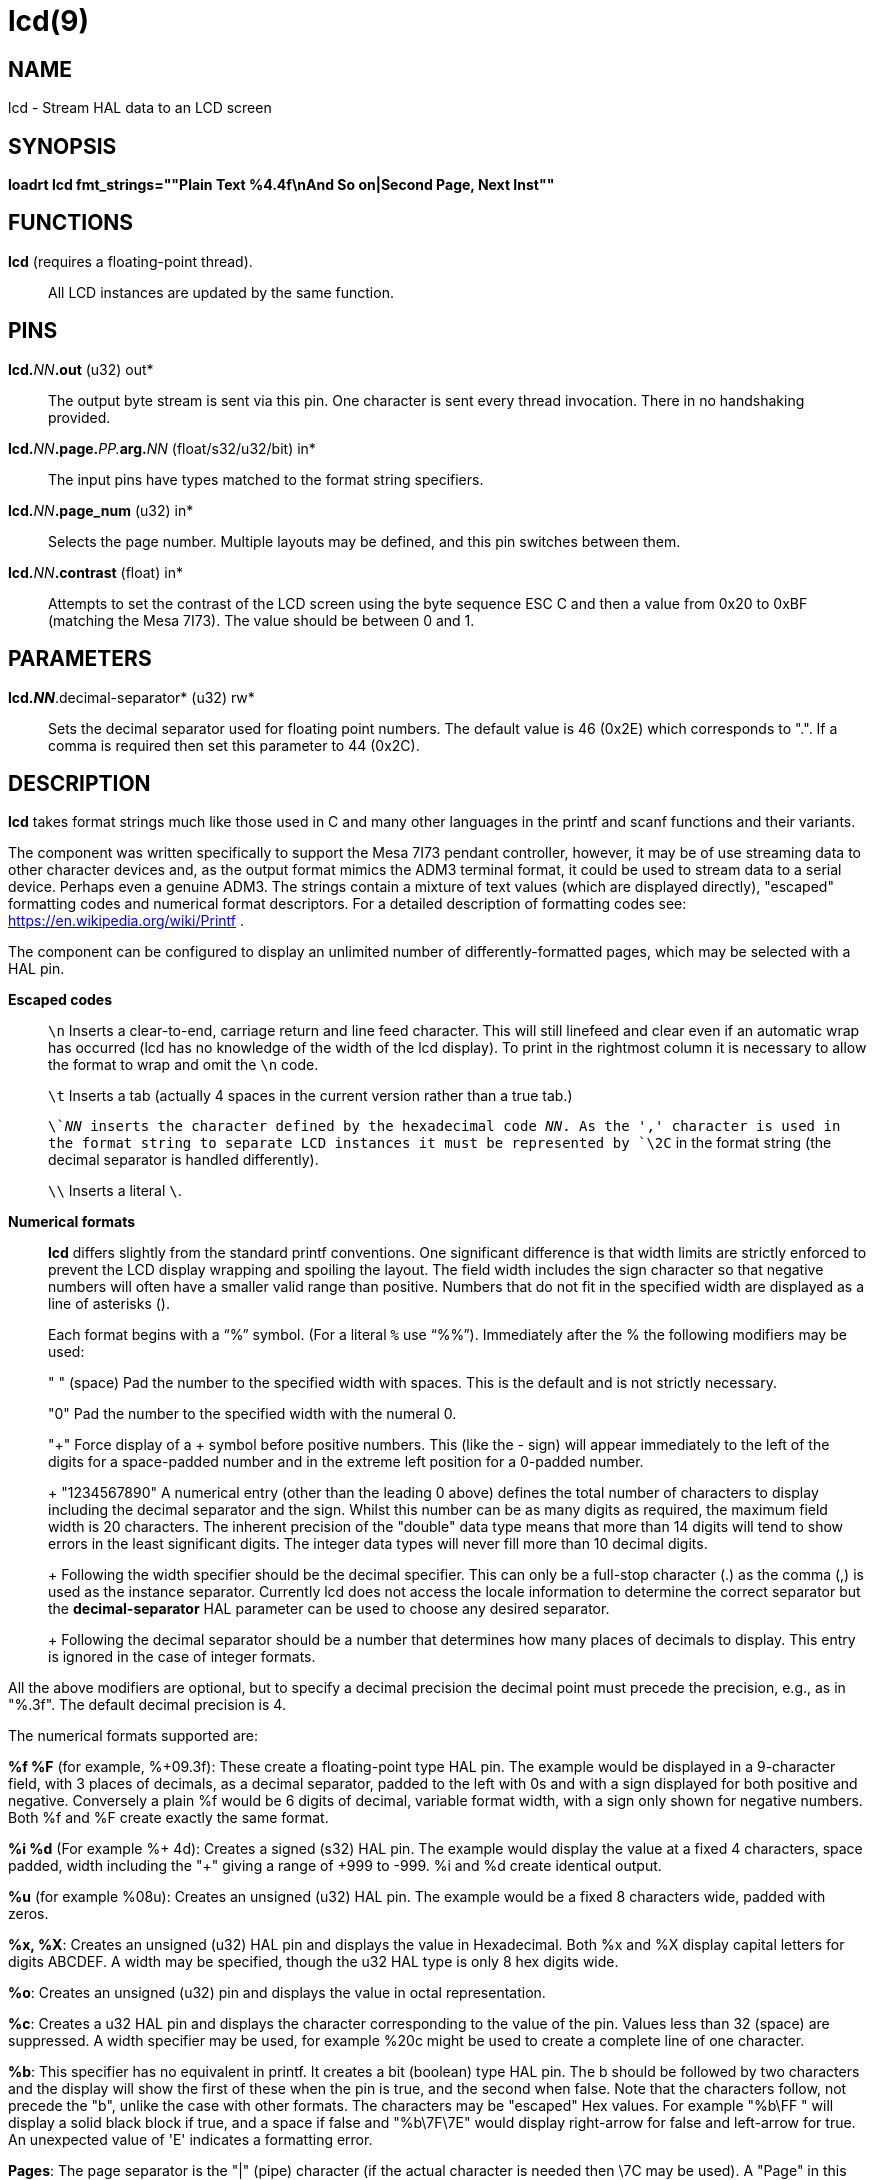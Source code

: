 = lcd(9)

== NAME

lcd - Stream HAL data to an LCD screen

== SYNOPSIS

*loadrt lcd fmt_strings=""Plain Text %4.4f\nAnd So on|Second Page, Next Inst""*

== FUNCTIONS

*lcd* (requires a floating-point thread).::
  All LCD instances are updated by the same function.

== PINS

**lcd.**_NN_**.out** (u32) out*::
  The output byte stream is sent via this pin. One character is sent
  every thread invocation. There in no handshaking provided.
**lcd.**_NN_**.page.**_PP._**arg.**_NN_ (float/s32/u32/bit) in*::
  The input pins have types matched to the format string specifiers.
**lcd.**_NN_**.page_num** (u32) in*::
  Selects the page number. Multiple layouts may be defined, and this pin
  switches between them.
**lcd.**_NN_**.contrast** (float) in*::
  Attempts to set the contrast of the LCD screen using the byte sequence
  ESC C and then a value from 0x20 to 0xBF (matching the Mesa 7I73).
  The value should be between 0 and 1.

== PARAMETERS

*lcd._NN_*.decimal-separator* (u32) rw*::
  Sets the decimal separator used for floating point numbers. The
  default value is 46 (0x2E) which corresponds to ".". If a comma is
  required then set this parameter to 44 (0x2C).

== DESCRIPTION

*lcd* takes format strings much like those used in C and many other
languages in the printf and scanf functions and their variants.

The component was written specifically to support the Mesa 7I73 pendant
controller, however, it may be of use streaming data to other character
devices and, as the output format mimics the ADM3 terminal format, it
could be used to stream data to a serial device. Perhaps even a genuine
ADM3. The strings contain a mixture of text values (which are displayed
directly), "escaped" formatting codes and numerical format descriptors.
For a detailed description of formatting codes see:
https://en.wikipedia.org/wiki/Printf .

The component can be configured to display an unlimited number of
differently-formatted pages, which may be selected with a HAL pin.

*Escaped codes*::
  `\n` Inserts a clear-to-end, carriage return and line feed character.
  This will still linefeed and clear even if an automatic wrap has
  occurred (lcd has no knowledge of the width of the lcd display).
  To print in the rightmost column it is necessary to allow the format to
  wrap and omit the `\n` code.
+
`\t` Inserts a tab (actually 4 spaces in the current version rather than a
true tab.)
+
`\`__NN__ inserts the character defined by the hexadecimal code __NN__.
As the ',' character is used in the format string to separate LCD instances it must
be represented by `\2C` in the format string (the decimal separator is handled differently).
+
`\\` Inserts a literal `\`.

*Numerical formats*::
  *lcd* differs slightly from the standard printf conventions. One
  significant difference is that width limits are strictly enforced to
  prevent the LCD display wrapping and spoiling the layout. The field
  width includes the sign character so that negative numbers will often
  have a smaller valid range than positive. Numbers that do not fit in
  the specified width are displayed as a line of asterisks (**********).
+
Each format begins with a "`%`" symbol. (For a literal `%` use "`%%`").
Immediately after the % the following modifiers may be used:
+ 
" " (space) Pad the number to the specified width with spaces. This is
the default and is not strictly necessary.
+ 
"0" Pad the number to the specified width with the numeral 0.
+ 
"+" Force display of a + symbol before positive numbers. This (like the
- sign) will appear immediately to the left of the digits for a
space-padded number and in the extreme left position for a 0-padded
number.
+ 
"1234567890" A numerical entry (other than the leading 0 above) defines
the total number of characters to display including the decimal
separator and the sign. Whilst this number can be as many digits as
required, the maximum field width is 20 characters. The inherent
precision of the "double" data type means that more than 14 digits will
tend to show errors in the least significant digits. The integer data
types will never fill more than 10 decimal digits.
+ 
Following the width specifier should be the decimal specifier. This can
only be a full-stop character (.) as the comma (,) is used as the
instance separator. Currently lcd does not access the locale information
to determine the correct separator but the *decimal-separator* HAL
parameter can be used to choose any desired separator.
+ 
Following the decimal separator should be a number that determines how
many places of decimals to display. This entry is ignored in the case of
integer formats.
 
All the above modifiers are optional, but to specify a decimal precision
the decimal point must precede the precision, e.g., as in "%.3f". The
default decimal precision is 4.

The numerical formats supported are:

*%f %F* (for example, %+09.3f): These create a floating-point type HAL
pin. The example would be displayed in a 9-character field, with 3
places of decimals, as a decimal separator, padded to the left with 0s
and with a sign displayed for both positive and negative. Conversely a
plain %f would be 6 digits of decimal, variable format width, with a
sign only shown for negative numbers. Both %f and %F create exactly the
same format.

*%i %d* (For example %+ 4d): Creates a signed (s32) HAL pin. The example
would display the value at a fixed 4 characters, space padded, width
including the "+" giving a range of +999 to -999. %i and %d create
identical output.

*%u* (for example %08u): Creates an unsigned (u32) HAL pin. The example
would be a fixed 8 characters wide, padded with zeros.

*%x, %X*: Creates an unsigned (u32) HAL pin and displays the value in
Hexadecimal. Both %x and %X display capital letters for digits ABCDEF. A
width may be specified, though the u32 HAL type is only 8 hex digits
wide.

*%o*: Creates an unsigned (u32) pin and displays the value in octal
representation.

*%c*: Creates a u32 HAL pin and displays the character corresponding to
the value of the pin. Values less than 32 (space) are suppressed. A
width specifier may be used, for example %20c might be used to create a
complete line of one character.

*%b*: This specifier has no equivalent in printf. It creates a bit
(boolean) type HAL pin. The b should be followed by two characters and
the display will show the first of these when the pin is true, and the
second when false. Note that the characters follow, not precede the "b",
unlike the case with other formats. The characters may be "escaped" Hex
values. For example "%b\FF " will display a solid black block if true,
and a space if false and "%b\7F\7E" would display right-arrow for false
and left-arrow for true. An unexpected value of 'E' indicates a
formatting error.

*Pages*: The page separator is the "|" (pipe) character (if the actual
character is needed then \7C may be used). A "Page" in this context
refers to a separate format which may be displayed on the same display.

*Instances*: The instance separator is the comma. This creates a
completely separate lcd instance, for example to drive a second lcd
display on the second 7I73. The use of comma to separate instances is
built in to the modparam reading code so not even escaped commas "\,"
can be used. A comma may be displayed by using the \2C sequence.

== AUTHOR

Andy Pugh

== LICENSE

GPL
